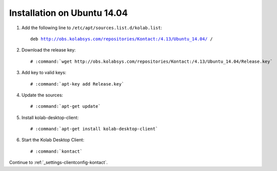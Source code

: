 .. _installation-guide-kontact-ubuntu14.04:

============================
Installation on Ubuntu 14.04
============================

#.  Add the following line to ``/etc/apt/sources.list.d/kolab.list``:

    .. parsed-literal::

        deb http://obs.kolabsys.com/repositories/Kontact:/4.13/Ubuntu_14.04/ /

#.  Download the release key:

    .. parsed-literal::

        # :command:`wget http://obs.kolabsys.com/repositories/Kontact:/4.13/Ubuntu_14.04/Release.key`

#.  Add key to valid keys:

    .. parsed-literal::

        # :command:`apt-key add Release.key`

#.  Update the sources:

    .. parsed-literal::

        # :command:`apt-get update`

#.  Install kolab-desktop-client:

    .. parsed-literal::

        # :command:`apt-get install kolab-desktop-client`

#.  Start the Kolab Desktop Client:

    .. parsed-literal::

        # :command:`kontact`

Continue to :ref:`_settings-clientconfig-kontact`.
